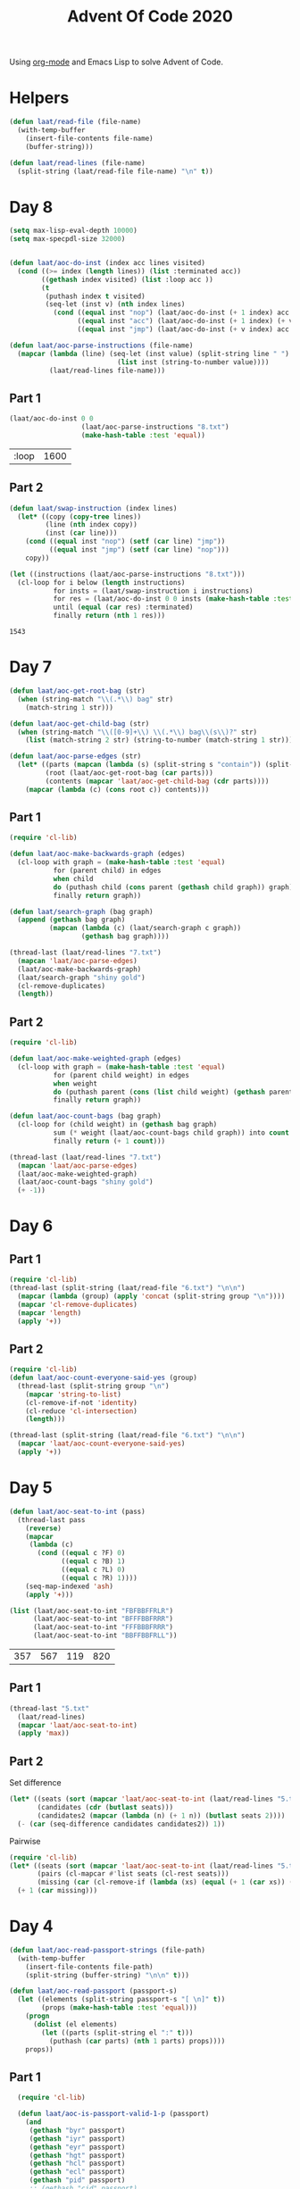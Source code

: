 #+title: Advent Of Code 2020

Using [[https://orgmode.org/][org-mode]] and Emacs Lisp to solve Advent of Code.

* Helpers

#+begin_src emacs-lisp
  (defun laat/read-file (file-name)
    (with-temp-buffer
      (insert-file-contents file-name)
      (buffer-string)))

  (defun laat/read-lines (file-name)
    (split-string (laat/read-file file-name) "\n" t))
#+end_src

* Day 8

#+begin_src emacs-lisp
  (setq max-lisp-eval-depth 10000)
  (setq max-specpdl-size 32000)


  (defun laat/aoc-do-inst (index acc lines visited)
    (cond ((>= index (length lines)) (list :terminated acc))
          ((gethash index visited) (list :loop acc ))
          (t
           (puthash index t visited)
           (seq-let (inst v) (nth index lines)
             (cond ((equal inst "nop") (laat/aoc-do-inst (+ 1 index) acc lines visited))
                   ((equal inst "acc") (laat/aoc-do-inst (+ 1 index) (+ v acc) lines visited))
                   ((equal inst "jmp") (laat/aoc-do-inst (+ v index) acc lines visited)))))))

  (defun laat/aoc-parse-instructions (file-name)
    (mapcar (lambda (line) (seq-let (inst value) (split-string line " ")
                             (list inst (string-to-number value))))
            (laat/read-lines file-name)))
#+end_src

** Part 1

#+begin_src emacs-lisp :exports both
  (laat/aoc-do-inst 0 0
                    (laat/aoc-parse-instructions "8.txt")
                    (make-hash-table :test 'equal))
#+end_src

#+RESULTS:
| :loop | 1600 |

** Part 2

#+begin_src emacs-lisp :exports both
  (defun laat/swap-instruction (index lines)
    (let* ((copy (copy-tree lines))
           (line (nth index copy))
           (inst (car line)))
      (cond ((equal inst "nop") (setf (car line) "jmp"))
            ((equal inst "jmp") (setf (car line) "nop")))
      copy))

  (let ((instructions (laat/aoc-parse-instructions "8.txt")))
    (cl-loop for i below (length instructions)
             for insts = (laat/swap-instruction i instructions)
             for res = (laat/aoc-do-inst 0 0 insts (make-hash-table :test 'equal))
             until (equal (car res) :terminated)
             finally return (nth 1 res)))

#+end_src

#+RESULTS:
: 1543

* Day 7

#+begin_src emacs-lisp
  (defun laat/aoc-get-root-bag (str)
    (when (string-match "\\(.*\\) bag" str)
      (match-string 1 str)))

  (defun laat/aoc-get-child-bag (str)
    (when (string-match "\\([0-9]+\\) \\(.*\\) bag\\(s\\)?" str)
      (list (match-string 2 str) (string-to-number (match-string 1 str)))))

  (defun laat/aoc-parse-edges (str)
    (let* ((parts (mapcan (lambda (s) (split-string s "contain")) (split-string str ",")))
           (root (laat/aoc-get-root-bag (car parts)))
           (contents (mapcar 'laat/aoc-get-child-bag (cdr parts))))
      (mapcar (lambda (c) (cons root c)) contents)))
#+end_src

** Part 1

#+begin_src emacs-lisp
  (require 'cl-lib)

  (defun laat/aoc-make-backwards-graph (edges)
    (cl-loop with graph = (make-hash-table :test 'equal)
             for (parent child) in edges
             when child
             do (puthash child (cons parent (gethash child graph)) graph)
             finally return graph))

  (defun laat/search-graph (bag graph)
    (append (gethash bag graph)
            (mapcan (lambda (c) (laat/search-graph c graph))
                    (gethash bag graph))))

  (thread-last (laat/read-lines "7.txt")
    (mapcan 'laat/aoc-parse-edges)
    (laat/aoc-make-backwards-graph)
    (laat/search-graph "shiny gold")
    (cl-remove-duplicates)
    (length))

#+end_src

** Part 2

#+begin_src emacs-lisp
  (require 'cl-lib)

  (defun laat/aoc-make-weighted-graph (edges)
    (cl-loop with graph = (make-hash-table :test 'equal)
             for (parent child weight) in edges
             when weight
             do (puthash parent (cons (list child weight) (gethash parent graph)) graph)
             finally return graph))

  (defun laat/aoc-count-bags (bag graph)
    (cl-loop for (child weight) in (gethash bag graph)
             sum (* weight (laat/aoc-count-bags child graph)) into count
             finally return (+ 1 count)))

  (thread-last (laat/read-lines "7.txt")
    (mapcan 'laat/aoc-parse-edges)
    (laat/aoc-make-weighted-graph)
    (laat/aoc-count-bags "shiny gold")
    (+ -1))
#+end_src

* Day 6

** Part 1

#+begin_src emacs-lisp
  (require 'cl-lib)
  (thread-last (split-string (laat/read-file "6.txt") "\n\n")
    (mapcar (lambda (group) (apply 'concat (split-string group "\n"))))
    (mapcar 'cl-remove-duplicates)
    (mapcar 'length)
    (apply '+))
#+end_src

** Part 2

#+begin_src emacs-lisp
  (require 'cl-lib)
  (defun laat/aoc-count-everyone-said-yes (group)
    (thread-last (split-string group "\n")
      (mapcar 'string-to-list)
      (cl-remove-if-not 'identity)
      (cl-reduce 'cl-intersection)
      (length)))

  (thread-last (split-string (laat/read-file "6.txt") "\n\n")
    (mapcar 'laat/aoc-count-everyone-said-yes)
    (apply '+))
#+end_src

* Day 5

#+begin_src emacs-lisp
  (defun laat/aoc-seat-to-int (pass)
    (thread-last pass
      (reverse)
      (mapcar
       (lambda (c)
         (cond ((equal c ?F) 0)
               ((equal c ?B) 1)
               ((equal c ?L) 0)
               ((equal c ?R) 1))))
      (seq-map-indexed 'ash)
      (apply '+)))
#+end_src

#+begin_src emacs-lisp
  (list (laat/aoc-seat-to-int "FBFBBFFRLR")
        (laat/aoc-seat-to-int "BFFFBBFRRR")
        (laat/aoc-seat-to-int "FFFBBBFRRR")
        (laat/aoc-seat-to-int "BBFFBBFRLL"))
#+end_src

| 357 | 567 | 119 | 820 |

** Part 1

#+begin_src emacs-lisp
  (thread-last "5.txt"
    (laat/read-lines)
    (mapcar 'laat/aoc-seat-to-int)
    (apply 'max))
#+end_src

** Part 2

Set difference

#+begin_src emacs-lisp
  (let* ((seats (sort (mapcar 'laat/aoc-seat-to-int (laat/read-lines "5.txt")) '<))
         (candidates (cdr (butlast seats)))
         (candidates2 (mapcar (lambda (n) (+ 1 n)) (butlast seats 2))))
    (- (car (seq-difference candidates candidates2)) 1))
#+end_src

Pairwise

#+begin_src emacs-lisp
  (require 'cl-lib)
  (let* ((seats (sort (mapcar 'laat/aoc-seat-to-int (laat/read-lines "5.txt")) '<))
         (pairs (cl-mapcar #'list seats (cl-rest seats)))
         (missing (car (cl-remove-if (lambda (xs) (equal (+ 1 (car xs)) (nth 1 xs))) pairs))))
    (+ 1 (car missing)))
#+end_src

* Day 4

#+begin_src emacs-lisp
    (defun laat/aoc-read-passport-strings (file-path)
      (with-temp-buffer
        (insert-file-contents file-path)
        (split-string (buffer-string) "\n\n" t)))

    (defun laat/aoc-read-passport (passport-s)
      (let ((elements (split-string passport-s "[ \n]" t))
            (props (make-hash-table :test 'equal)))
        (progn
          (dolist (el elements)
            (let ((parts (split-string el ":" t)))
              (puthash (car parts) (nth 1 parts) props))))
        props))
#+end_src

** Part 1

#+begin_src emacs-lisp
    (require 'cl-lib)

    (defun laat/aoc-is-passport-valid-1-p (passport)
      (and
       (gethash "byr" passport)
       (gethash "iyr" passport)
       (gethash "eyr" passport)
       (gethash "hgt" passport)
       (gethash "hcl" passport)
       (gethash "ecl" passport)
       (gethash "pid" passport)
       ;; (gethash "cid" passport)
       ))

  (thread-last "4-1.txt"
    laat/aoc-read-passport-strings
    (mapcar 'laat/aoc-read-passport)
    (cl-remove-if-not 'laat/aoc-is-passport-valid-1-p)
    length)
#+end_src

** Part 2

#+begin_src emacs-lisp
  (require 'cl-lib)

  (defun laat/aoc-byr-is-valid-p (passport)
    (when-let ((value (gethash "byr" passport)))
      (and (string-match-p "\\`[0-9]\\{4\\}\\'" value)
           (<= 1920 (string-to-number value))
           (>= 2002 (string-to-number value)))))

  (defun laat/aoc-iyr-is-valid-p (passport)
    (when-let ((value (gethash "iyr" passport)))
      (and (string-match-p "\\`[0-9]\\{4\\}\\'" value)
           (<= 2010 (string-to-number value))
           (>= 2020 (string-to-number value)))))

  (defun laat/aoc-eyr-is-valid-p (passport)
    (when-let ((value (gethash "eyr" passport)))
      (and (string-match-p "\\`[0-9]\\{4\\}\\'" value)
           (<= 2020 (string-to-number value))
           (>= 2030 (string-to-number value)))))

  (defun laat/aoc-hgt-is-valid-p (passport)
    (when-let ((value (gethash "hgt" passport)))
      (or (and (string-match-p "\\`[0-9]+cm\\'" value)
               (<= 150 (string-to-number value))
               (>= 193 (string-to-number value)))
          (and (string-match-p "\\`[0-9]+in\\'" value)
               (<= 59 (string-to-number value))
               (>= 76 (string-to-number value))))))

  (defun laat/aoc-hcl-is-valid-p (passport)
    (when-let ((value (gethash "hcl" passport)))
      (string-match-p "\\`\#[0-9a-f]\\{6\\}\\'" value)))

  (defun laat/aoc-ecl-is-valid-p (passport)
    (let ((value (gethash "ecl" passport)))
      (member value '("amb" "blu" "brn" "gry" "grn" "hzl" "oth"))))

  (defun laat/aoc-pid-is-valid-p (passport)
    (when-let ((value (gethash "pid" passport)))
      (string-match-p "\\`[0-9]\\{9\\}\\'" value)))

  (defun laat/aoc-is-passport-valid-2-p (passport)
    (and (laat/aoc-byr-is-valid-p passport)
         (laat/aoc-iyr-is-valid-p passport)
         (laat/aoc-eyr-is-valid-p passport)
         (laat/aoc-hgt-is-valid-p passport)
         (laat/aoc-hcl-is-valid-p passport)
         (laat/aoc-ecl-is-valid-p passport)
         (laat/aoc-pid-is-valid-p passport)))

  (thread-last "4-1.txt"
    laat/aoc-read-passport-strings
    (mapcar 'laat/aoc-read-passport)
    (cl-remove-if-not 'laat/aoc-is-passport-valid-2-p)
    length)
#+end_src

* Day 3

#+begin_src emacs-lisp
  (defun laat/aoc-read-forest (filePath)
    (mapcar
     (lambda (line)
       (let ((trees (mapcar (lambda (c) (if (equal ?# c) 1 0)) line)))
         (nconc trees trees))) ;; circular list where 1 is tree
     (laat/read-lines filePath)))
#+end_src

** Part 1


#+begin_src emacs-lisp
  (thread-last (laat/aoc-read-forest "3-1.txt")
    (seq-map-indexed (lambda (trees i) (nth (* i 3) trees)))
    (apply '+))
#+end_src

** Part 2

#+begin_src emacs-lisp
  (defun laat/aoc-count-slope (down right)
    (thread-last (laat/aoc-read-forest "3-1.txt")
      (seq-map-indexed
       (lambda (trees i) (if (eq (% i down) 0) (nth (* (/ i down) right) trees) 0)))
      (apply '+)))

  (thread-last '((1 1) (1 3) (1 5) (1 7) (2 1))
    (mapcar (lambda (slope) (laat/aoc-count-slope (car slope) (nth 1 slope))))
    (apply '*))
#+end_src


* Day 2

#+begin_src emacs-lisp
  (defun laat/aoc-read-passwords-line (line)
    (let* ((parts (split-string line ": "))
           (rule-parts (split-string (car parts) " "))
           (min-max (mapcar 'string-to-number (split-string (car rule-parts) "-")))
           (min (car min-max))
           (max (nth 1 min-max))
           (character (car (last rule-parts)))
           (password (string-join (cdr parts) " ")))
      (list
       :min min
       :max max
       :character character
       :password password)))

  (defun laat/aoc-read-passwords-file (filePath)
    (mapcar 'laat/aoc-read-passwords-line (laat/read-lines filePath)))
#+end_src

** Part 1

#+begin_src emacs-lisp
  (require 'cl-lib)

  (defun laat/aoc-2-1-is-passowrd-valid-p (line)
    (let* ((character (plist-get line :character))
           (max (plist-get line :max))
           (min (plist-get line :min))
           (password (plist-get line :password))
           (occurances (- (length (split-string password character)) 1)))
      (and (<= min occurances) (>= max occurances))))

  (length
   (cl-remove-if-not
    'laat/aoc-2-1-is-passowrd-valid-p
    (laat/aoc-read-passwords-file "2-1.txt")))

#+end_src

** Part 2

#+begin_src emacs-lisp
  (require 'cl-lib)

  (defun laat/aoc-2-2-is-passowrd-valid-p (line)
    (let* ((character (plist-get line :character))
           (a (- (plist-get line :min) 1))
           (b (- (plist-get line :max) 1))
           (password (plist-get line :password))
           (a-is-char-p (equal character (substring password a (+ a 1))))
           (b-is-char-p (equal character (substring password b (+ b 1)))))
      (xor a-is-char-p b-is-char-p)))

  (length
   (cl-remove-if-not
    'laat/aoc-2-2-is-passowrd-valid-p
     (laat/aoc-read-passwords-file "2-1.txt")))
#+end_src

* Day 1

#+begin_src emacs-lisp
  (defun laat/aoc-read-numbers-file (filePath)
    "read file as a list of newline separated numbers"
    (mapcar 'string-to-number (laat/read-lines filePath)))
#+end_src

** Part 1

=- 2020= trick

#+begin_src emacs-lisp
  (require 'cl-lib)

  (defun laat/aoc-1-1 (xs)
    (apply '* (cl-intersection (mapcar (lambda (arg) (- 2020 arg)) xs) xs)))

  (laat/aoc-1-1 (laat/aoc-read-numbers-file "1-1.txt"))
#+end_src

cl-loop

#+begin_src emacs-lisp
  (require 'cl-lib)

  (let* ((data (laat/aoc-read-numbers-file "1-1.txt"))
         (pairs (mapcan (lambda (a) (mapcar (lambda (b) (list a b)) data)) data)))
    (car (cl-loop for (x y) in pairs
                  when (eq 2020 (+ x y))
                  collect (* x y))))

#+end_src

** Part 2

#+begin_src emacs-lisp
  (require 'cl-lib)

  (defun laat/aoc-1-2 (xs)
    (apply '*
           (car
            (cl-remove-if
             (lambda (x) (not (equal (apply '+ x) 2020)))
             (mapcan
              (lambda (a)
                (mapcan
                 (lambda (b)
                   (mapcar (lambda (c) (list a b c)) xs))
                 xs))
              xs)))))

  (laat/aoc-1-2 (laat/aoc-read-numbers-file "1-1.txt"))
#+end_src
